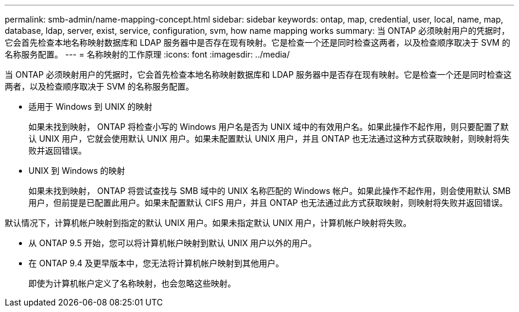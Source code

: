 ---
permalink: smb-admin/name-mapping-concept.html 
sidebar: sidebar 
keywords: ontap, map, credential, user, local, name, map, database, ldap, server, exist, service, configuration, svm, how name mapping works 
summary: 当 ONTAP 必须映射用户的凭据时，它会首先检查本地名称映射数据库和 LDAP 服务器中是否存在现有映射。它是检查一个还是同时检查这两者，以及检查顺序取决于 SVM 的名称服务配置。 
---
= 名称映射的工作原理
:icons: font
:imagesdir: ../media/


[role="lead"]
当 ONTAP 必须映射用户的凭据时，它会首先检查本地名称映射数据库和 LDAP 服务器中是否存在现有映射。它是检查一个还是同时检查这两者，以及检查顺序取决于 SVM 的名称服务配置。

* 适用于 Windows 到 UNIX 的映射
+
如果未找到映射， ONTAP 将检查小写的 Windows 用户名是否为 UNIX 域中的有效用户名。如果此操作不起作用，则只要配置了默认 UNIX 用户，它就会使用默认 UNIX 用户。如果未配置默认 UNIX 用户，并且 ONTAP 也无法通过这种方式获取映射，则映射将失败并返回错误。

* UNIX 到 Windows 的映射
+
如果未找到映射， ONTAP 将尝试查找与 SMB 域中的 UNIX 名称匹配的 Windows 帐户。如果此操作不起作用，则会使用默认 SMB 用户，但前提是已配置此用户。如果未配置默认 CIFS 用户，并且 ONTAP 也无法通过此方式获取映射，则映射将失败并返回错误。



默认情况下，计算机帐户映射到指定的默认 UNIX 用户。如果未指定默认 UNIX 用户，计算机帐户映射将失败。

* 从 ONTAP 9.5 开始，您可以将计算机帐户映射到默认 UNIX 用户以外的用户。
* 在 ONTAP 9.4 及更早版本中，您无法将计算机帐户映射到其他用户。
+
即使为计算机帐户定义了名称映射，也会忽略这些映射。


